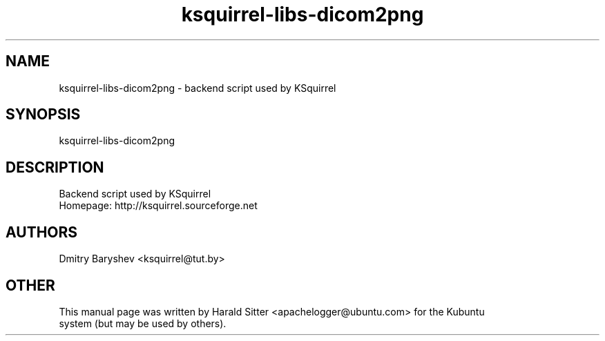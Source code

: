 .\" This file was written by Harald Sitter <apachelogger@ubuntu.com>
.TH ksquirrel-libs-dicom2png 1 "Jan 2008" "Dmitry Baryshev" "Backend script used by KSquirrel"
.SH NAME
ksquirrel-libs-dicom2png
\- backend script used by KSquirrel
.SH SYNOPSIS
ksquirrel-libs-dicom2png
.SH DESCRIPTION
Backend script used by KSquirrel
 Homepage: http://ksquirrel.sourceforge.net
.SH AUTHORS
.nf
Dmitry Baryshev <ksquirrel@tut.by>
.br
.SH OTHER
.nf
This manual page was written by Harald Sitter <apachelogger@ubuntu.com> for the Kubuntu
system (but may be used by others).
.br
